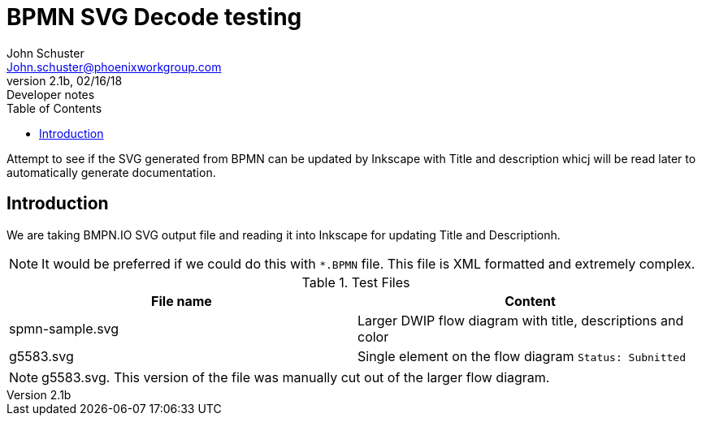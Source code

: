 = BPMN SVG Decode testing
John Schuster <John.schuster@phoenixworkgroup.com>
V2.1b,02/16/18:Developer notes
:toc: left
:experimential:
:imagesdir: ./images
:pagenums:
:experimental:
:source-hightlighter: pygments
:icons: font


Attempt to see if the SVG generated from BPMN can be updated by Inkscape with Title and description 
whicj will be read later to automatically generate documentation.

== Introduction

We are taking BMPN.IO SVG output file and reading it into Inkscape for updating Title and Descriptionh.

NOTE: It would be preferred if we could do this with `*.BPMN` file.  This file is XML formatted and extremely complex.

.Test Files
[options="header"]
|===
| File name | Content
| spmn-sample.svg | Larger DWIP flow diagram with title, descriptions and color
| g5583.svg | Single element on the flow diagram `Status: Subnitted` 
|===

NOTE: g5583.svg. This version of the file was manually cut out of the larger flow diagram.



